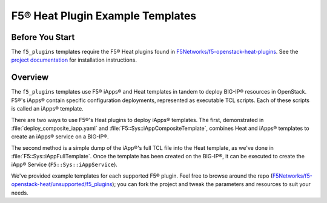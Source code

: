 F5® Heat Plugin Example Templates
=================================

Before You Start
----------------

The ``f5_plugins`` templates require the F5® Heat plugins found in `F5Networks/f5-openstack-heat-plugins <https://github.com/F5Networks/f5-openstack-heat-plugins>`_. See the `project documentation <http://f5-openstack-heat-plugins.readthedocs.org/en/>`_ for installation instructions.

Overview
--------
The ``f5_plugins`` templates use F5® iApps® and Heat templates in tandem to deploy BIG-IP® resources in OpenStack. F5®'s iApps® contain specific configuration deployments, represented as executable TCL scripts. Each of these scripts is called an iApps® template.

There are two ways to use F5®'s Heat plugins to deploy iApps® templates. The first, demonstrated in :file:`deploy_composite_iapp.yaml` and :file:`F5::Sys::iAppCompositeTemplate`, combines Heat and iApps® templates to create an iApps® service on a BIG-IP®.

The second method is a simple dump of the iApp®'s full TCL file into the Heat template, as we've done in :file:`F5::Sys::iAppFullTemplate`. Once the template has been created on the BIG-IP®, it can be executed to create the iApp® Service (``F5::Sys::iAppService``).

We've provided example templates for each supported F5® plugin. Feel free to browse around the repo (`F5Networks/f5-openstack-heat/unsupported/f5_plugins <https://github.com/F5Networks/f5-openstack-heat/tree/develop/unsupported/f5_plugins>`_); you can fork the project and tweak the parameters and resources to suit your needs.

